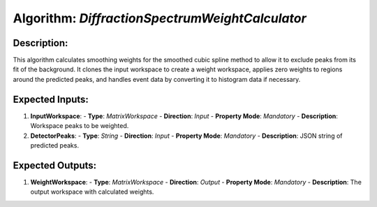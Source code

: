Algorithm: `DiffractionSpectrumWeightCalculator`
================================================

Description:
------------
This algorithm calculates smoothing weights for the smoothed cubic spline method
to allow it to exclude peaks from its fit of the background. It clones the input
workspace to create a weight workspace, applies zero weights to regions around
the predicted peaks, and handles event data by converting it to histogram data
if necessary.

Expected Inputs:
----------------
1. **InputWorkspace**:
   - **Type**: `MatrixWorkspace`
   - **Direction**: `Input`
   - **Property Mode**: `Mandatory`
   - **Description**: Workspace peaks to be weighted.

2. **DetectorPeaks**:
   - **Type**: `String`
   - **Direction**: `Input`
   - **Property Mode**: `Mandatory`
   - **Description**: JSON string of predicted peaks.

Expected Outputs:
-----------------
1. **WeightWorkspace**:
   - **Type**: `MatrixWorkspace`
   - **Direction**: `Output`
   - **Property Mode**: `Mandatory`
   - **Description**: The output workspace with calculated weights.
